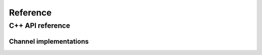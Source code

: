 .. _module-pw_channel-reference:

=========
Reference
=========

.. _module-pw_channel-reference-cpp:

-----------------
C++ API reference
-----------------

.. pigweed-module-subpage::
   :name: pw_channel

.. cpp:namespace:: pw::channel

.. doxygengroup:: pw_channel
   :content-only:
   :members:

.. _module-pw_channel-reference-cpp-impl:

Channel implementations
=======================
.. doxygengroup:: pw_channel_forwarding
   :content-only:
   :members:

.. doxygengroup:: pw_channel_loopback
   :content-only:
   :members:

.. doxygengroup:: pw_channel_epoll
   :content-only:
   :members:

.. doxygengroup:: pw_channel_rp2_stdio
   :content-only:
   :members:

.. doxygengroup:: pw_channel_stream_channel
   :content-only:
   :members:
